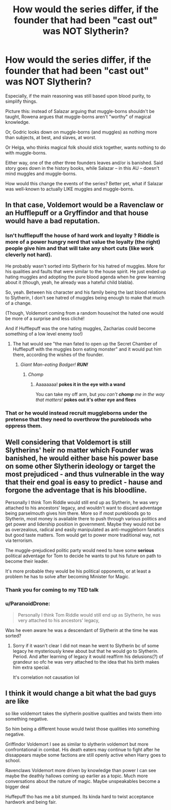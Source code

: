 #+TITLE: How would the series differ, if the founder that had been "cast out" was NOT Slytherin?

* How would the series differ, if the founder that had been "cast out" was NOT Slytherin?
:PROPERTIES:
:Author: Dux-El52
:Score: 32
:DateUnix: 1602002329.0
:DateShort: 2020-Oct-06
:FlairText: Discussion
:END:
Especially, if the main reasoning was still based upon blood purity, to simplify things.

Picture this: instead of Salazar arguing that muggle-borns shouldn't be taught, Rowena argues that muggle-borns aren't "worthy" of magical knowledge.

Or, Godric looks down on muggle-borns (and muggles) as nothing more than subjects, at best, and slaves, at worst.

Or Helga, who thinks magical folk should stick together, wants nothing to do with muggle-borns.

Either way, one of the other three founders leaves and/or is banished. Said story goes down in the history books, while Salazar -- in this AU -- doesn't mind muggles and muggle-borns.

How would this change the events of the series? Better yet, what if Salazar was well-known to actually LIKE muggles and muggle-borns.


** In that case, Voldemort would be a Ravenclaw or an Hufflepuff or a Gryffindor and that house would have a bad reputation.
:PROPERTIES:
:Author: fra080389
:Score: 30
:DateUnix: 1602002776.0
:DateShort: 2020-Oct-06
:END:

*** Isn't hufflepuff the house of hard work and loyalty ? Riddle is more of a power hungry nerd that value the loyalty (the right) people give him and that will take any short cuts (like work cleverly not hard).

He probably wasn't sorted into Slytherin for his hatred of muggles. More for his qualities and faults that were similar to the house spirit. He just ended up hating muggles and adopting the pure blood agenda when he grew learning about it (though, yeah, he already was a hateful child blabla).

So, yeah. Between his character and his family being the last blood relations to Slytherin, I don't see hatred of muggles being enough to make that much of a change.

(Though, Voldemort coming from a random house/not the hated one would be more of a surprise and less cliché!

And if Hufflepuff was the one hating muggles, Zacharias could become something of a low level enemy too!)
:PROPERTIES:
:Author: croisillon
:Score: 20
:DateUnix: 1602010242.0
:DateShort: 2020-Oct-06
:END:

**** The hat would see "the man fated to open up the Secret Chamber of Hufflepuff with the muggles born eating monster" and it would put him there, according the wishes of the founder.
:PROPERTIES:
:Author: fra080389
:Score: 7
:DateUnix: 1602017964.0
:DateShort: 2020-Oct-07
:END:

***** /Giant Man-eating Badger!/ */RUN!/*
:PROPERTIES:
:Author: MoDthestralHostler
:Score: 10
:DateUnix: 1602018113.0
:DateShort: 2020-Oct-07
:END:

****** /Chomp/
:PROPERTIES:
:Author: AnonymousMDCCCXIII
:Score: 3
:DateUnix: 1602031435.0
:DateShort: 2020-Oct-07
:END:

******* Aaaaaaaa! *pokes it in the eye with a wand*

You can take my off arm, but /you can't/ */chomp/* /me in the way that matters!/ *pokes out it's other eye and flees*
:PROPERTIES:
:Author: MoDthestralHostler
:Score: 1
:DateUnix: 1602080163.0
:DateShort: 2020-Oct-07
:END:


*** That or he would instead recruit muggleborns under the pretense that they need to overthrow the purebloods who oppress them.
:PROPERTIES:
:Author: I_love_DPs
:Score: 11
:DateUnix: 1602004992.0
:DateShort: 2020-Oct-06
:END:


** Well considering that Voldemort is still Slytherins' heir no matter which Founder was banished, he would either base his power base on some other Slytherin ideology or target the most prejudiced - and thus vulnerable in the way that their end goal is easy to predict - hause and forgone the adventage that is his bloodline.

Personally I think Tom Riddle would still end up as Slytherin, he was very attached to his ancestors' legacy, and wouldn't want to discard adventage being parselmouth gives him there. More so if most purebloods go to Slytherin, most money is available there to push through various politics and get power and lidership position in government. Maybe they would not be as overzealous, radical and easily manipulated as anti-muggleborn fanatics but good taste matters. Tom would get to power more traditional way, not via terrorism.

The muggle-prejudiced politic party would need to have some *serious* political adventage for Tom to decide he wants to put his future on path to become their leader.

It's more probable they would be his political opponents, or at least a problem he has to solve after becoming Minister for Magic.
:PROPERTIES:
:Author: MoDthestralHostler
:Score: 7
:DateUnix: 1602017009.0
:DateShort: 2020-Oct-07
:END:

*** Thank you for coming to my TED talk
:PROPERTIES:
:Author: MoDthestralHostler
:Score: 6
:DateUnix: 1602017038.0
:DateShort: 2020-Oct-07
:END:


*** u/ParanoidDrone:
#+begin_quote
  Personally I think Tom Riddle would still end up as Slytherin, he was very attached to his ancestors' legacy,
#+end_quote

Was he even aware he was a descendant of Slytherin at the time he was sorted?
:PROPERTIES:
:Author: ParanoidDrone
:Score: 3
:DateUnix: 1602017573.0
:DateShort: 2020-Oct-07
:END:

**** Sorry if it wasn't clear I did not mean he went to Slytherin bc of some legacy he mysteriously knew about but that he would go to Slytherin. Period. And after learning of legacy it would reaffirm his delusions(?) of grandeur so ofc he was very attached to the idea that his birth makes him extra special.

It's correlation not causation lol
:PROPERTIES:
:Author: MoDthestralHostler
:Score: 4
:DateUnix: 1602017925.0
:DateShort: 2020-Oct-07
:END:


** I think it would change a bit what the bad guys are like

so like voldemort takes the slytherin positive qualities and twists them into something negative.

So him being a different house would twist those qualities into something negative.

Griffindor Voldemort I see as similar to slytherin voldemort but more confrontational in combat. His death eaters may continue to fight after he dissappears maybe some factions are still openly active when Harry goes to school.

Ravenclaws Voldemort more driven by knowledge than power I can see maybe the deathly hallows coming up earlier as a topic. Much more conversations about the nature of magic. Maybe unspeakables become a bigger deal

Huffepuff tho has me a bit stumped. Its kinda hard to twist acceptance hardwork and being fair.
:PROPERTIES:
:Author: literaltrashgoblin
:Score: 1
:DateUnix: 1602177878.0
:DateShort: 2020-Oct-08
:END:
